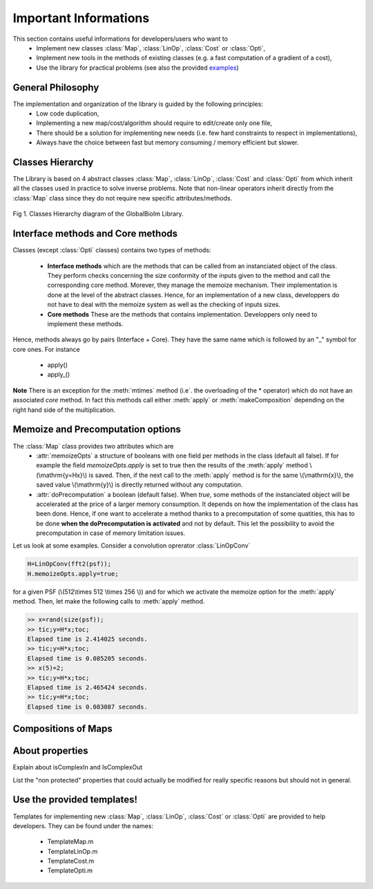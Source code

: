 Important Informations
**********************

This section contains useful informations for developers/users who want to 
   - Implement new classes :class:`Map`, :class:`LinOp`, :class:`Cost` or :class:`Opti`, 
   - Implement new tools in the methods of existing classes (e.g. a fast computation of a gradient of a cost),
   - Use the library for practical problems (see also the provided `examples <http://bigwww.epfl.ch/algorithms/globalbioim/examples.html>`_)

General Philosophy
------------------

The implementation and organization of the library is guided by the following principles:
   - Low code duplication, 
   - Implementing a new map/cost/algorithm should require to edit/create only one file,
   - There should be a solution for implementing new needs (i.e. few hard constraints to respect in implementations),
   - Always have the choice between fast but memory consuming / memory efficient but slower.

Classes Hierarchy
-----------------

The Library is based on 4 abstract classes :class:`Map`,  :class:`LinOp`,  :class:`Cost` and  :class:`Opti` from which 
inherit all the classes used in practice to solve inverse problems. Note that non-linear operators inherit directly from the 
:class:`Map` class since they do not require new specific attributes/methods.

.. figure:: ClassesHierarchy.png
   :scale: 40 %
   :alt: Classes Hierarchy diagram
   :align: center

   Fig 1. Classes Hierarchy diagram of the GlobalBioIm Library.

Interface methods and Core methods
----------------------------------

Classes (except :class:`Opti` classes) contains two types of methods:

   - **Interface methods** which are the methods that can be called from an instanciated object of the class. They perform 
     checks concerning the size conformity of the inputs given to the method and call the corresponding core method. Morever, they
     manage the memoize mechanism. Their implementation is done at the level of the abstract classes. Hence, for an implementation
     of a new class, developpers do not have to deal with the memoize system as well as the checking of inputs sizes.
   - **Core methods** These are the methods that contains implementation. Developpers only need to implement these methods.

Hence, methods always go by pairs (Interface + Core). They have the same name which is followed by an "_" symbol for core ones. 
For instance
   - apply()
   - apply_()


**Note** There is an exception for the :meth:`mtimes` method (i.e`. the overloading of the * operator) which do not have
an associated *core* method. In fact this methods call either :meth:`apply` or :meth:`makeComposition` depending on the 
right hand side of the multiplication.

Memoize and Precomputation options
----------------------------------

The :class:`Map` class provides two attributes which are
    - :attr:`memoizeOpts` a structure of booleans with one field per methods in the class (default all false). If for example 
      the field *memoizeOpts.apply* is set to true then the results of the :meth:`apply` method \\(\\mathrm{y=Hx}\\) is saved.
      Then, if the next call to the :meth:`apply` method is for the same \\(\\mathrm{x}\\), the saved value \\(\\mathrm{y}\\) is directly 
      returned without any computation.
    - :attr:`doPrecomputation` a boolean (default false). When *true*, some methods of the instanciated 
      object will be accelerated at the price of a larger memory consumption. It depends on how the implementation of 
      the class has been done. Hence, if one want to accelerate a method thanks to a precomputation of some quatities, this
      has to be done **when the doPrecomputation is activated** and not by default. This let the possibility to
      avoid the precomputation in case of memory limitation issues.

Let us look at some examples. Consider a convolution oprerator :class:`LinOpConv` 

.. code:: matlab

  H=LinOpConv(fft2(psf));
  H.memoizeOpts.apply=true;  

for a given PSF (\\(512\\times 512 \\times 256 \\)) and for which we activate the memoize option for the :meth:`apply` method.
Then, let make the following calls to :meth:`apply` method.

.. code:: matlab

  >> x=rand(size(psf));
  >> tic;y=H*x;toc;
  Elapsed time is 2.414025 seconds.
  >> tic;y=H*x;toc;
  Elapsed time is 0.085205 seconds.
  >> x(5)=2;
  >> tic;y=H*x;toc;
  Elapsed time is 2.465424 seconds.
  >> tic;y=H*x;toc;
  Elapsed time is 0.083087 seconds.


Compositions of Maps
--------------------

About properties
----------------

Explain about isComplexIn and IsComplexOut

List the "non protected" properties that could actually be modified for really specific reasons but should not in general.

Use the provided templates!
---------------------------

Templates for implementing new :class:`Map`, :class:`LinOp`, :class:`Cost` or :class:`Opti` are provided to help developers.
They can be found under the names:
 - TemplateMap.m
 - TemplateLinOp.m
 - TemplateCost.m
 - TemplateOpti.m